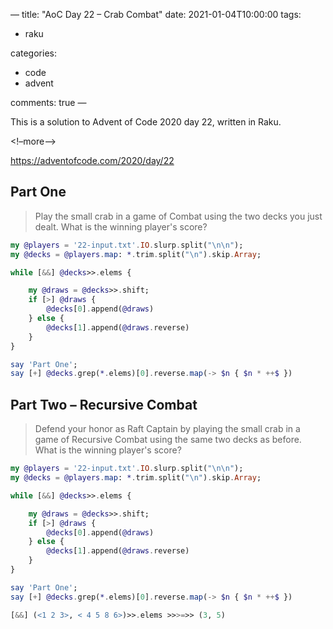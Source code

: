 ---
title: "AoC Day 22 – Crab Combat"
date: 2021-01-04T10:00:00
tags:
  - raku
categories:
  - code
  - advent
comments: true
---

This is a solution to Advent of Code 2020 day 22, written in Raku.

<!--more-->

[[https://adventofcode.com/2020/day/22]]

** Part One

#+begin_quote
Play the small crab in a game of Combat using the two decks you just dealt. What is the winning
player's score?
#+end_quote


#+begin_src raku :results output
  my @players = '22-input.txt'.IO.slurp.split("\n\n");
  my @decks = @players.map: *.trim.split("\n").skip.Array;

  while [&&] @decks>>.elems {

      my @draws = @decks>>.shift;
      if [>] @draws {
          @decks[0].append(@draws)
      } else {
          @decks[1].append(@draws.reverse)
      }
  }

  say 'Part One';
  say [+] @decks.grep(*.elems)[0].reverse.map(-> $n { $n * ++$ })

#+end_src

#+RESULTS:
: Part One
: 32629


** Part Two – Recursive Combat

#+begin_quote
Defend your honor as Raft Captain by playing the small crab in a game of Recursive Combat using
the same two decks as before. What is the winning player's score?
#+end_quote


#+begin_src raku :results output
  my @players = '22-input.txt'.IO.slurp.split("\n\n");
  my @decks = @players.map: *.trim.split("\n").skip.Array;

  while [&&] @decks>>.elems {

      my @draws = @decks>>.shift;
      if [>] @draws {
          @decks[0].append(@draws)
      } else {
          @decks[1].append(@draws.reverse)
      }
  }

  say 'Part One';
  say [+] @decks.grep(*.elems)[0].reverse.map(-> $n { $n * ++$ })

#+end_src

#+begin_src raku
[&&] (<1 2 3>, < 4 5 8 6>)>>.elems >>>=>> (3, 5)
#+end_src

#+RESULTS:
: False

